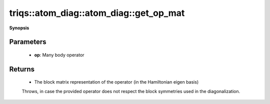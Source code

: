 ..
   Generated automatically by cpp2rst

.. highlight:: c
.. role:: red
.. role:: green
.. role:: param
.. role:: cppbrief


.. _atom_diag_get_op_mat:

triqs::atom_diag::atom_diag::get_op_mat
=======================================


**Synopsis**

 .. rst-class:: cppsynopsis

    1. | :cppbrief:`Get block matrix representation for general operator`
       | atom_diag::op_block_mat_t :red:`get_op_mat` (atom_diag::many_body_op_t const & :param:`op`) const







Parameters
^^^^^^^^^^

 * **op**: Many body operator


Returns
^^^^^^^

 * The block matrix representation of the operator (in the Hamiltonian eigen basis)

 Throws, in case the provided operator does not respect the block symmetries used in the diagonalization.